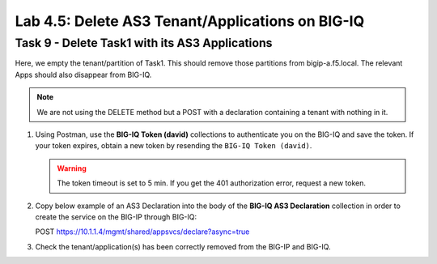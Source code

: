 Lab 4.5: Delete AS3 Tenant/Applications on BIG-IQ
-------------------------------------------------

Task 9 - Delete Task1 with its AS3 Applications
~~~~~~~~~~~~~~~~~~~~~~~~~~~~~~~~~~~~~~~~~~~~~~~

Here, we empty the tenant/partition of Task1. This should remove those partitions from bigip-a.f5.local. The relevant Apps 
should also disappear from BIG-IQ. 

.. NOTE:: We are not using the DELETE method but a POST with a declaration containing a tenant with nothing in it.

#. Using Postman, use the **BIG-IQ Token (david)** collections to authenticate you on the BIG-IQ and save the token.
   If your token expires, obtain a new token by resending the ``BIG-IQ Token (david)``.

   .. WARNING:: The token timeout is set to 5 min. If you get the 401 authorization error, request a new token.

#. Copy below example of an AS3 Declaration into the body of the **BIG-IQ AS3 Declaration** collection in order to create the service on the BIG-IP through BIG-IQ:

   POST https://10.1.1.4/mgmt/shared/appsvcs/declare?async=true

   .. code-block:: yaml
      :linenos:
      :emphasize-lines: 14,15,16

      {
         "class": "AS3",
         "action": "deploy",
         "persist": true,
         "declaration": {
            "class": "ADC",
            "schemaVersion": "3.7.0",
            "id": "example-declaration-01",
            "label": "Task9",
            "remark": "Task 9 - Delete Tenants",
            "target": {
                  "hostname": "bigip-a.f5.local"
            },
            "Task1": {
                  "class": "Tenant"
            }
         }
      }

#. Check the tenant/application(s) has been correctly removed from the BIG-IP and BIG-IQ.
